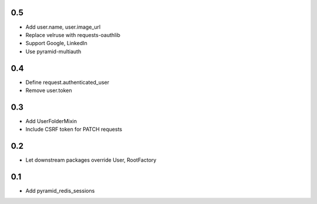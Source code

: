 0.5
---
- Add user.name, user.image_url
- Replace velruse with requests-oauthlib
- Support Google, LinkedIn
- Use pyramid-multiauth

0.4
---
- Define request.authenticated_user
- Remove user.token

0.3
---
- Add UserFolderMixin
- Include CSRF token for PATCH requests

0.2
---
- Let downstream packages override User, RootFactory

0.1
---
- Add pyramid_redis_sessions
